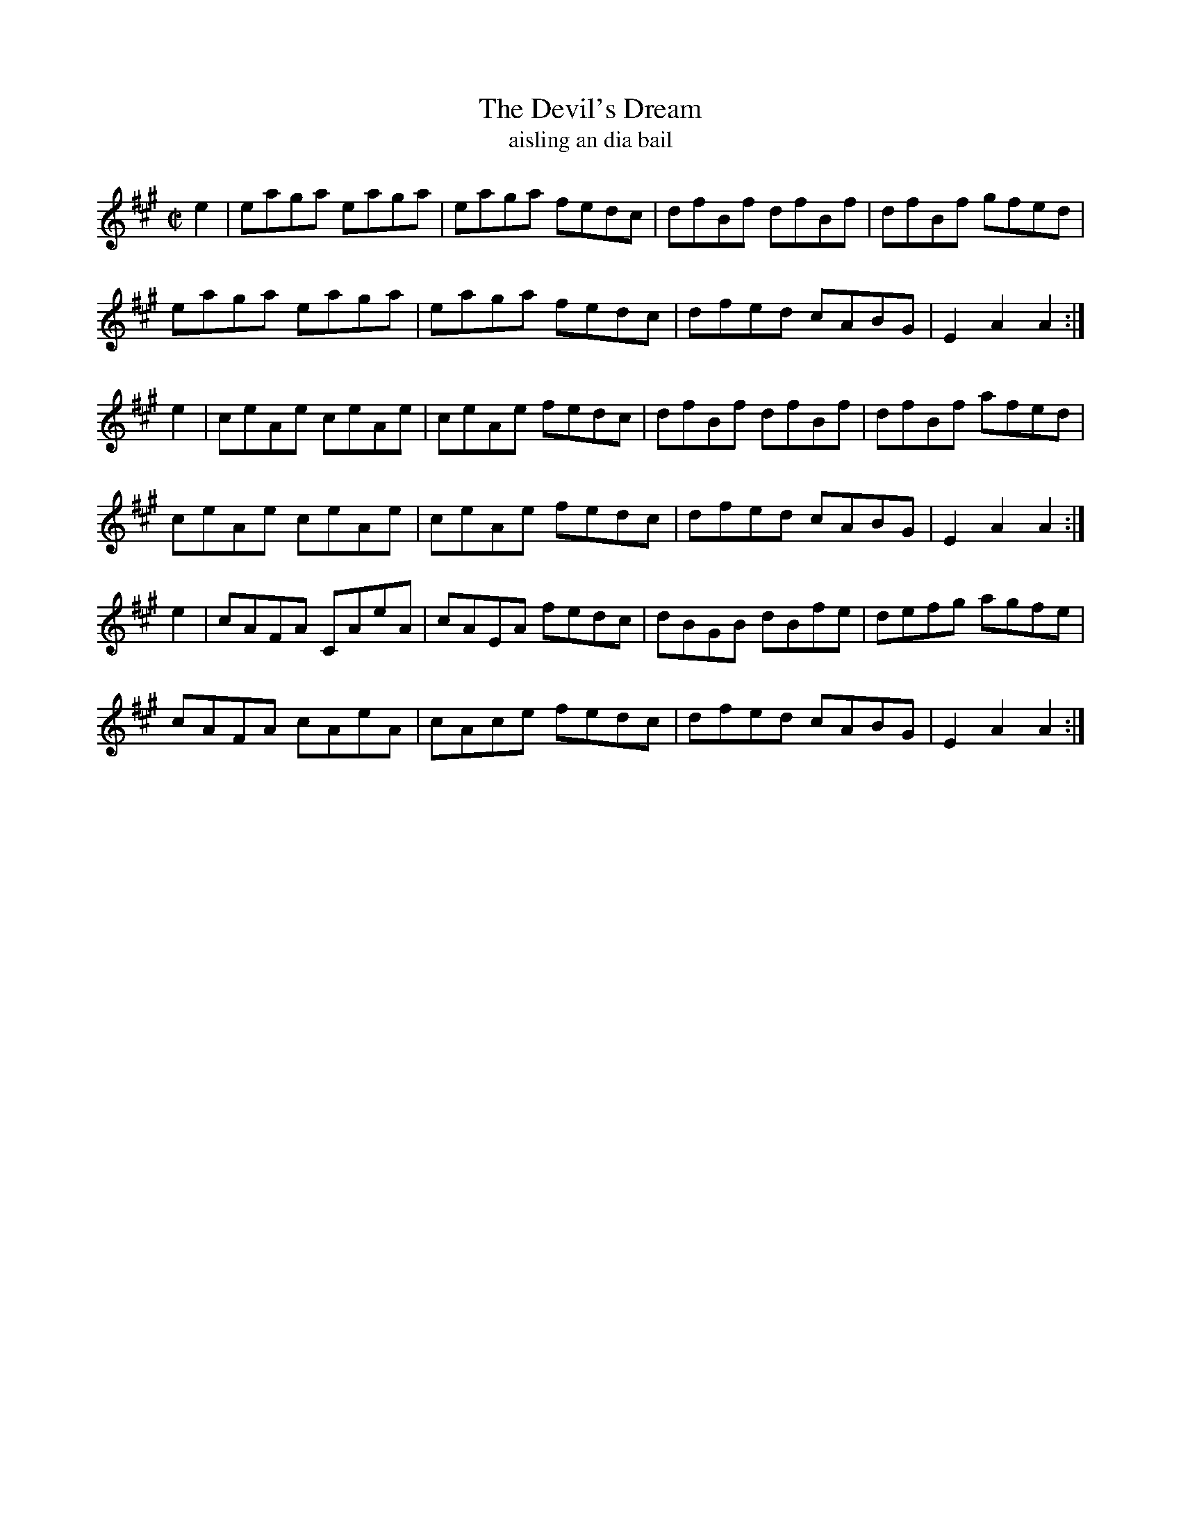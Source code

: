 X:1613
T:The Devil's Dream
T:aisling an dia bail
R:Hornpipe
B:O'Neill's 1564
M:C|
K:A
e2|eaga eaga|eaga fedc|dfBf dfBf|dfBf gfed|
eaga eaga|eaga fedc|dfed cABG|E2 A2 A2:|
e2| ceAe ceAe|ceAe fedc|dfBf dfBf|dfBf afed|
ceAe ceAe|ceAe fedc|dfed cABG|E2 A2 A2:|
e2|cAFA CAeA|cAEA fedc|dBGB dBfe|defg agfe|
cAFA cAeA|cAce fedc|dfed cABG|E2 A2 A2:|
